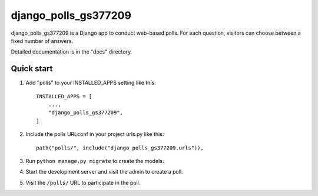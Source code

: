============
django_polls_gs377209
============

django_polls_gs377209 is a Django app to conduct web-based polls. For each
question, visitors can choose between a fixed number of answers.

Detailed documentation is in the "docs" directory.

Quick start
-----------

1. Add "polls" to your INSTALLED_APPS setting like this::

    INSTALLED_APPS = [
        ...,
        "django_polls_gs377209",
    ]

2. Include the polls URLconf in your project urls.py like this::

    path("polls/", include("django_polls_gs377209.urls")),

3. Run ``python manage.py migrate`` to create the models.

4. Start the development server and visit the admin to create a poll.

5. Visit the ``/polls/`` URL to participate in the poll.